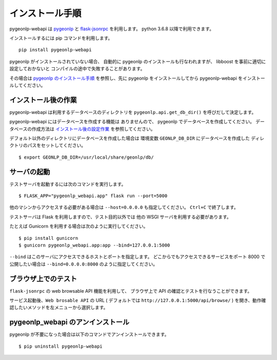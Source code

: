 .. _install_pygeonlp_webapi:

インストール手順
================

pygeonlp-webapi は `pygeonlp <https://github.com/geonlp-platform/pygeonlp>`_ と
`flask-jsonrpc <https://github.com/cenobites/flask-jsonrpc>`_
を利用します。
python 3.6.8 以降で利用できます。

インストールするには pip コマンドを利用します。 ::

  pip install pygeonlp-webapi

pygeonlp がインストールされていない場合、
自動的に pygeonlp のインストールも行なわれますが、
libboost を事前に適切に設定しておかないと
コンパイルの途中で失敗することがあります。

その場合は `pygeonlp のインストール手順 <https://geonlp.ex.nii.ac.jp/doc/pygeonlp/install.html>`_
を参照し、先に pygeonlp をインストールしてから 
pygeonlp-webapi をインストールしてください。


インストール後の作業
--------------------

pygeonlp-webapi は利用するデータベースのディレクトリを
``pygeonlp.api.get_db_dir()`` を呼びだして決定します。

pygeonlp-webapi にはデータベースを作成する機能は
ありませんので、 pygeonlp でデータベースを作成してください。
データベースの作成方法は `インストール後の設定作業 <https://geonlp.ex.nii.ac.jp/doc/pygeonlp/install.html#setup-pygeonlp>`_ を参照してください。

デフォルト以外のディレクトリにデータベースを作成した場合は
環境変数 ``GEONLP_DB_DIR`` にデータベースを作成した
ディレクトリのパスをセットしてください。 ::

  $ export GEONLP_DB_DIR=/usr/local/share/geonlp/db/

サーバの起動
------------

テストサーバを起動するには次のコマンドを実行します。 ::

  $ FLASK_APP="pygeonlp_webapi.app" flask run --port=5000

他のマシンからアクセスする必要がある場合は ``--host=0.0.0.0``
も指定してください。 ``Ctrl+C`` で終了します。

テストサーバは Flask を利用しますので、テスト目的以外では
他の WSGI サーバを利用する必要があります。

たとえば Gunicorn を利用する場合は次のように実行してください。 ::

  $ pip install gunicorn
  $ gunicorn pygeonlp_webapi.app:app --bind=127.0.0.1:5000

``--bind`` はこのサーバにアクセスできるホストとポートを指定します。
どこからでもアクセスできるサービスをポート 8000 で公開したい場合は
``--bind=0.0.0.0:8000`` のように指定してください。

ブラウザ上でのテスト
--------------------

``flask-jsonrpc`` の web browsable API 機能を利用して、
ブラウザ上で API の確認とテストを行なうことができます。

サービス起動後、``Web brosable API`` の URL (
デフォルトでは ``http://127.0.0.1:5000/api/browse/`` )
を開き、動作確認したいメソッドを左メニューから選択します。


pygeonlp_webapi のアンインストール
----------------------------------

pygeonlp が不要になった場合は以下のコマンドでアンインストールできます。 ::

  $ pip uninstall pygeonlp-webapi
